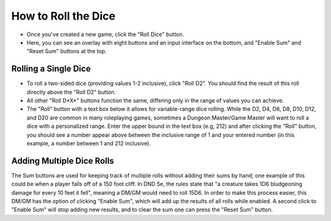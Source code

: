 
How to Roll the Dice
=======================================

- Once you've created a new game, click the "Roll Dice" button.
- Here, you can see an overlay with eight buttons and an input interface on the bottom, and "Enable Sum" and "Reset Sum" buttons at the top.

Rolling a Single Dice
-----------------------------
- To roll a two-sided dice (providing values 1-2 inclusive), click "Roll D2". You should find the result of this roll directly above the "Roll D2" button.
- All other "Roll D*X*" buttons function the same, differing only in the range of values you can achieve.
- The "Roll" button with a text box below it allows for variable-range dice rolling. While the D2, D4, D6, D8, D10, D12, and D20 are common in many roleplaying games, sometimes a Dungeon Master/Game Master will want to roll a dice with a personalized range. Enter the upper bound in the text box (e.g, 212) and after clicking the "Roll" button, you should see a number appear above between the inclusive range of 1 and your entered number (in this example, a number between 1 and 212 inclusive). 

Adding Multiple Dice Rolls
-----------------------------
The Sum buttons are used for keeping track of multiple rolls without adding their sums by hand; one example of this could be when a player falls off of a 150 foot cliff. In DND 5e, the rules state that "a creature takes 1D6 bludgeoning damage for every 10 feet it fell", meaning a DM/GM would need to roll 15D6. In order to make this process easier, this DM/GM has the option of clicking "Enable Sum", which will add up the results of all rolls while enabled. A second click to "Enable Sum" will stop adding new results, and to clear the sum one can press the "Reset Sum" button. 
